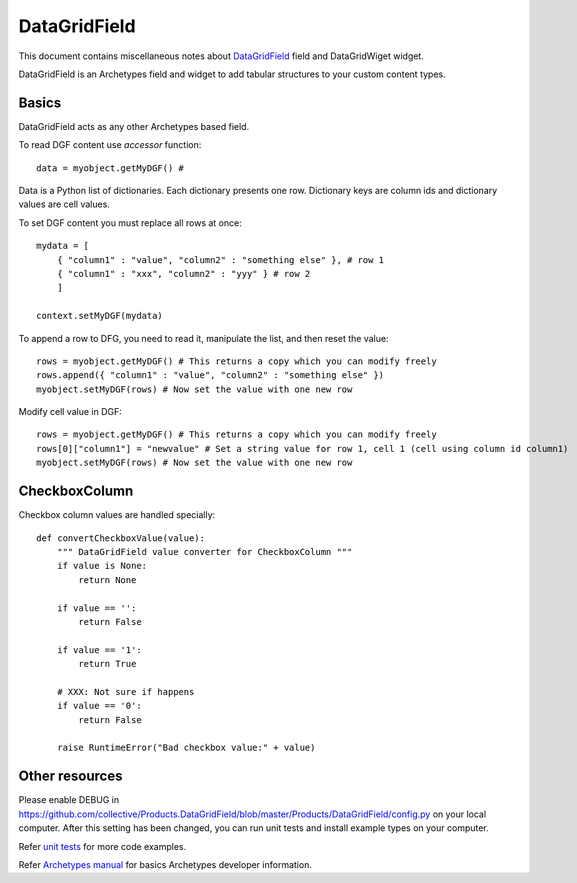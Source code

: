 ================
 DataGridField
================

This document contains miscellaneous notes about DataGridField_ field and DataGridWiget widget.

DataGridField is an Archetypes field and widget to add tabular structures to your custom content types.

Basics
------

DataGridField acts as any other Archetypes based field.

To read DGF content use *accessor* function::

    data = myobject.getMyDGF() #

Data is a Python list of dictionaries. Each dictionary presents one row. Dictionary keys are column ids
and dictionary values are cell values.

To set DGF content you must replace all rows at once::

    mydata = [
        { "column1" : "value", "column2" : "something else" }, # row 1
        { "column1" : "xxx", "column2" : "yyy" } # row 2
        ]

    context.setMyDGF(mydata)

To append a row to DFG, you need to read it, manipulate the list, and then reset the value::

    rows = myobject.getMyDGF() # This returns a copy which you can modify freely
    rows.append({ "column1" : "value", "column2" : "something else" })
    myobject.setMyDGF(rows) # Now set the value with one new row


Modify cell value in DGF::

    rows = myobject.getMyDGF() # This returns a copy which you can modify freely
    rows[0]["column1"] = "newvalue" # Set a string value for row 1, cell 1 (cell using column id column1)
    myobject.setMyDGF(rows) # Now set the value with one new row

CheckboxColumn
-----------------

Checkbox column values are handled specially::

        def convertCheckboxValue(value):
            """ DataGridField value converter for CheckboxColumn """
            if value is None:
                return None

            if value == '':
                return False

            if value == '1':
                return True

            # XXX: Not sure if happens
            if value == '0':
                return False

            raise RuntimeError("Bad checkbox value:" + value)


Other resources
---------------

Please enable DEBUG in https://github.com/collective/Products.DataGridField/blob/master/Products/DataGridField/config.py
on your local computer. After this setting has been changed, you can run unit tests
and install example types on your computer.

Refer `unit tests <https://github.com/collective/Products.DataGridField/blob/master/Products/DataGridField/tests/test_columns.py>`_ for more code examples.

Refer `Archetypes manual <http://plone.org/documentation/manual/archetypes-developer-manual>`_ for basics Archetypes developer information.

.. _DataGridField: http://www.google.com/url?sa=t&source=web&ct=res&cd=1&url=http%3A%2F%2Fplone.org%2Fproducts%2Fdatagridfield&ei=_ZtjSuiXDomD-Qbx0830DA&usg=AFQjCNGWg4ZN7xjGb7kCJwtLNbMPmmVWtQ&sig2=V-ZebsEdHEzPKIRQqjaanQ

